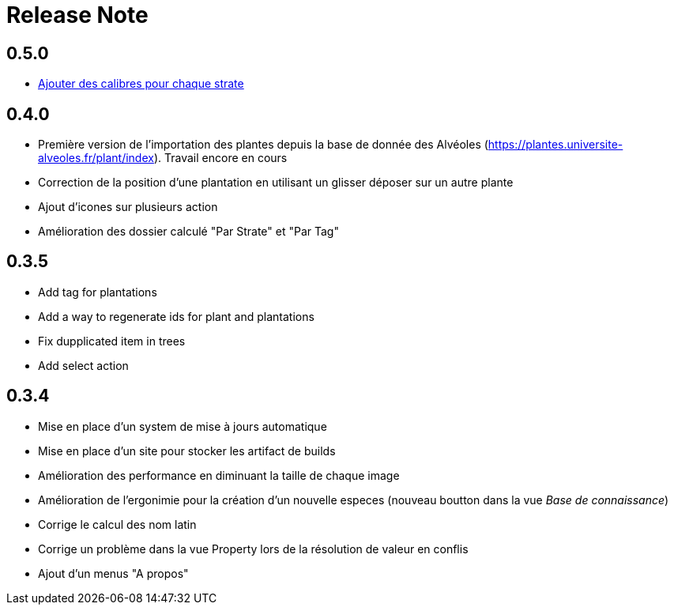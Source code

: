 = Release Note

== 0.5.0

* https://github.com/adaussy/permadeler/issues/20[Ajouter des calibres pour chaque strate]



== 0.4.0

* Première version de l'importation des plantes depuis la base de donnée des Alvéoles (https://plantes.universite-alveoles.fr/plant/index). Travail encore en cours
* Correction de la position d'une plantation en utilisant un glisser déposer sur un autre plante
* Ajout d'icones sur plusieurs action
* Amélioration des dossier calculé "Par Strate" et "Par Tag"

== 0.3.5

* Add tag for plantations
* Add a way to regenerate ids for plant and plantations
* Fix dupplicated item in trees
* Add select action

== 0.3.4

* Mise en place d'un system de mise à jours automatique
* Mise en place d'un site pour stocker les artifact de builds
* Amélioration des performance en diminuant la taille de chaque image
* Amélioration de l'ergonimie pour la création d'un nouvelle especes (nouveau boutton dans la vue _Base de connaissance_)
* Corrige le calcul des nom latin
* Corrige un problème dans la vue Property lors de la résolution de valeur en conflis
* Ajout d'un menus "A propos"